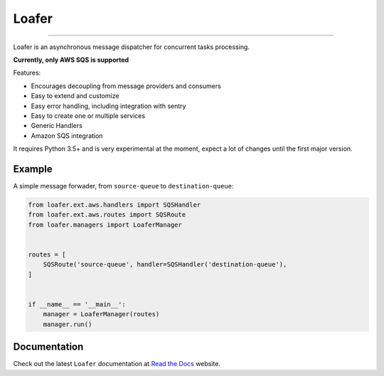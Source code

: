 Loafer
======

|PyPI latest| |PyPI Version| |PyPI License| |Docs|

|CI Build Status| |Coverage Status| |Requirements Status|
|Scrutinizer Code Quality| |Code Climate|

----

Loafer is an asynchronous message dispatcher for concurrent tasks processing.

**Currently, only AWS SQS is supported**


Features:

* Encourages decoupling from message providers and consumers
* Easy to extend and customize
* Easy error handling, including integration with sentry
* Easy to create one or multiple services
* Generic Handlers
* Amazon SQS integration


It requires Python 3.5+ and is very experimental at the moment, expect a lot
of changes until the first major version.


Example
~~~~~~~

A simple message forwader, from ``source-queue`` to ``destination-queue``:

.. code:: python

    from loafer.ext.aws.handlers import SQSHandler
    from loafer.ext.aws.routes import SQSRoute
    from loafer.managers import LoaferManager


    routes = [
        SQSRoute('source-queue', handler=SQSHandler('destination-queue'),
    ]


    if __name__ == '__main__':
        manager = LoaferManager(routes)
        manager.run()


Documentation
~~~~~~~~~~~~~

Check out the latest ``Loafer`` documentation at `Read the Docs`_ website.


.. _`Read the Docs`: http://loafer.readthedocs.org/

.. |Docs| image:: https://readthedocs.org/projects/loafer/badge/?version=latest
   :target: http://loafer.readthedocs.org/en/latest/?badge=latest
.. |CI Build Status| image:: https://circleci.com/gh/georgeyk/loafer.svg?style=svg
   :target: https://circleci.com/gh/georgeyk/loafer
.. |Coverage Status| image:: https://codecov.io/gh/georgeyk/loafer/branch/master/graph/badge.svg
   :target: https://codecov.io/gh/georgeyk/loafer
.. |Requirements Status| image:: https://requires.io/github/georgeyk/loafer/requirements.svg?branch=master
   :target: https://requires.io/github/georgeyk/loafer/requirements/?branch=master
.. |Scrutinizer Code Quality| image:: https://scrutinizer-ci.com/g/georgeyk/loafer/badges/quality-score.png?b=master
   :target: https://scrutinizer-ci.com/g/georgeyk/loafer/?branch=master
.. |Code Climate| image:: https://codeclimate.com/github/georgeyk/loafer/badges/gpa.svg
   :target: https://codeclimate.com/github/georgeyk/loafer
.. |PyPI Version| image:: https://img.shields.io/pypi/pyversions/loafer.svg?maxAge=2592000
   :target: https://pypi.python.org/pypi/loafer
.. |PyPI License| image:: https://img.shields.io/pypi/l/loafer.svg?maxAge=2592000
   :target: https://pypi.python.org/pypi/loafer
.. |PyPI latest| image:: https://img.shields.io/pypi/v/loafer.svg?maxAge=2592000
   :target: https://pypi.python.org/pypi/loafer
